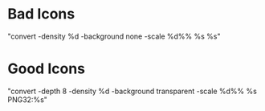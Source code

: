 * Bad Icons
  "convert -density %d -background none -scale %d%% %s %s"
  [[./screenshots/UsingBadIcons1.png]]
  [[./screenshots/UsingBadIcons2.png]]

* Good Icons
  "convert -depth 8 -density %d -background transparent -scale %d%% %s PNG32:%s"
  [[./screenshots/UsingGood.png]]
